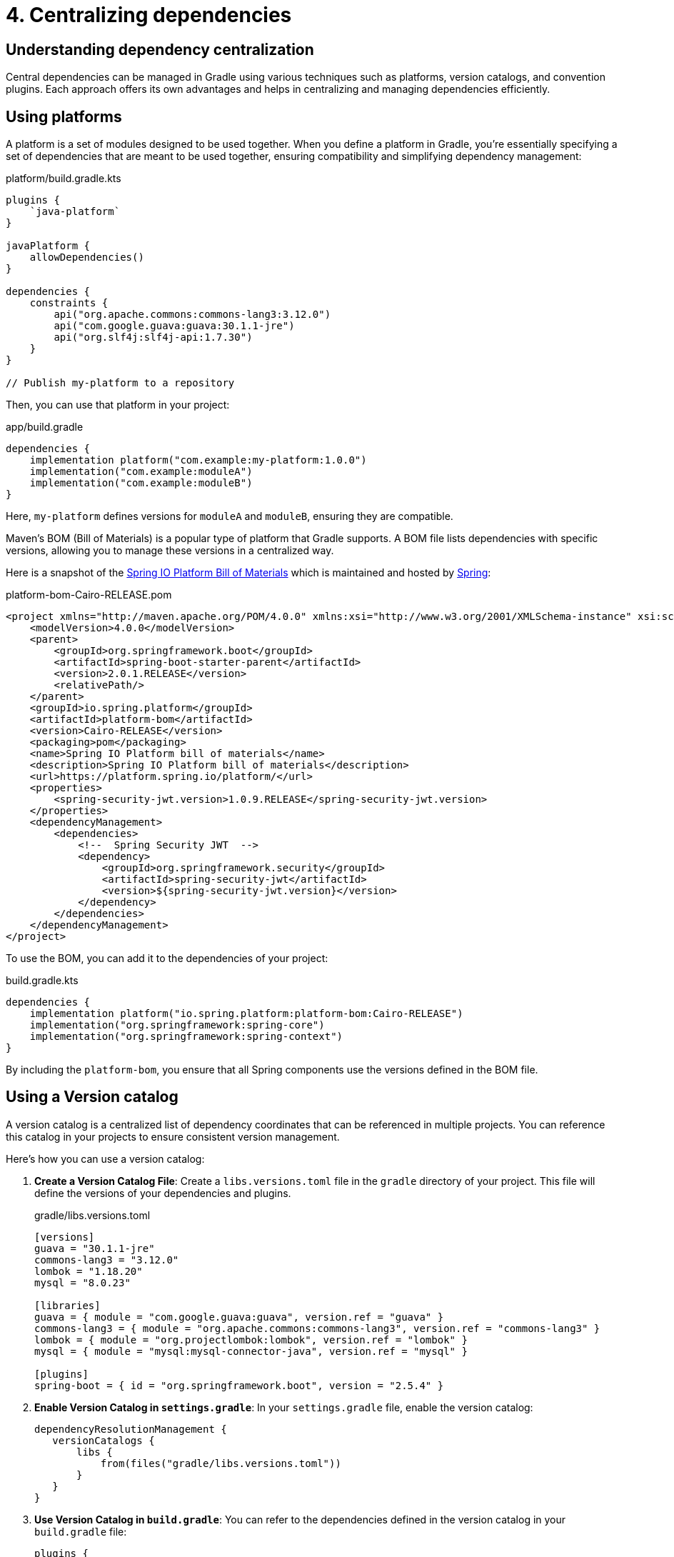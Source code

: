 // Copyright (C) 2023 Gradle, Inc.
//
// Licensed under the Creative Commons Attribution-Noncommercial-ShareAlike 4.0 International License.;
// you may not use this file except in compliance with the License.
// You may obtain a copy of the License at
//
//      https://creativecommons.org/licenses/by-nc-sa/4.0/
//
// Unless required by applicable law or agreed to in writing, software
// distributed under the License is distributed on an "AS IS" BASIS,
// WITHOUT WARRANTIES OR CONDITIONS OF ANY KIND, either express or implied.
// See the License for the specific language governing permissions and
// limitations under the License.

[[centralizing-dependencies]]
= 4. Centralizing dependencies

== Understanding dependency centralization

Central dependencies can be managed in Gradle using various techniques such as platforms, version catalogs, and convention plugins.
Each approach offers its own advantages and helps in centralizing and managing dependencies efficiently.

== Using platforms

A platform is a set of modules designed to be used together.
When you define a platform in Gradle, you're essentially specifying a set of dependencies that are meant to be used together, ensuring compatibility and simplifying dependency management:

[source,kotlin]
.platform/build.gradle.kts
----
plugins {
    `java-platform`
}

javaPlatform {
    allowDependencies()
}

dependencies {
    constraints {
        api("org.apache.commons:commons-lang3:3.12.0")
        api("com.google.guava:guava:30.1.1-jre")
        api("org.slf4j:slf4j-api:1.7.30")
    }
}

// Publish my-platform to a repository
----

Then, you can use that platform in your project:

[source,groovy]
.app/build.gradle
----
dependencies {
    implementation platform("com.example:my-platform:1.0.0")
    implementation("com.example:moduleA")
    implementation("com.example:moduleB")
}
----

Here, `my-platform` defines versions for `moduleA` and `moduleB`, ensuring they are compatible.

Maven's BOM (Bill of Materials) is a popular type of platform that Gradle supports.
A BOM file lists dependencies with specific versions, allowing you to manage these versions in a centralized way.

Here is a snapshot of the link:https://mvnrepository.com/artifact/io.spring.platform/platform-bom/Cairo-RELEASE[Spring IO Platform Bill of Materials] which is maintained and hosted by link:https://spring.io/[Spring]:

[source,xml]
.platform-bom-Cairo-RELEASE.pom
----
<project xmlns="http://maven.apache.org/POM/4.0.0" xmlns:xsi="http://www.w3.org/2001/XMLSchema-instance" xsi:schemaLocation="http://maven.apache.org/POM/4.0.0 http://maven.apache.org/xsd/maven-4.0.0.xsd">
    <modelVersion>4.0.0</modelVersion>
    <parent>
        <groupId>org.springframework.boot</groupId>
        <artifactId>spring-boot-starter-parent</artifactId>
        <version>2.0.1.RELEASE</version>
        <relativePath/>
    </parent>
    <groupId>io.spring.platform</groupId>
    <artifactId>platform-bom</artifactId>
    <version>Cairo-RELEASE</version>
    <packaging>pom</packaging>
    <name>Spring IO Platform bill of materials</name>
    <description>Spring IO Platform bill of materials</description>
    <url>https://platform.spring.io/platform/</url>
    <properties>
        <spring-security-jwt.version>1.0.9.RELEASE</spring-security-jwt.version>
    </properties>
    <dependencyManagement>
        <dependencies>
            <!--  Spring Security JWT  -->
            <dependency>
                <groupId>org.springframework.security</groupId>
                <artifactId>spring-security-jwt</artifactId>
                <version>${spring-security-jwt.version}</version>
            </dependency>
        </dependencies>
    </dependencyManagement>
</project>
----

To use the BOM, you can add it to the dependencies of your project:

[source,groovy]
.build.gradle.kts
----
dependencies {
    implementation platform("io.spring.platform:platform-bom:Cairo-RELEASE")
    implementation("org.springframework:spring-core")
    implementation("org.springframework:spring-context")
}
----

By including the `platform-bom`, you ensure that all Spring components use the versions defined in the BOM file.

== Using a Version catalog

A version catalog is a centralized list of dependency coordinates that can be referenced in multiple projects.
You can reference this catalog in your projects to ensure consistent version management.

Here’s how you can use a version catalog:

1. **Create a Version Catalog File**: Create a `libs.versions.toml` file in the `gradle` directory of your project. This file will define the versions of your dependencies and plugins.
+
[source,toml]
.gradle/libs.versions.toml
----
[versions]
guava = "30.1.1-jre"
commons-lang3 = "3.12.0"
lombok = "1.18.20"
mysql = "8.0.23"

[libraries]
guava = { module = "com.google.guava:guava", version.ref = "guava" }
commons-lang3 = { module = "org.apache.commons:commons-lang3", version.ref = "commons-lang3" }
lombok = { module = "org.projectlombok:lombok", version.ref = "lombok" }
mysql = { module = "mysql:mysql-connector-java", version.ref = "mysql" }

[plugins]
spring-boot = { id = "org.springframework.boot", version = "2.5.4" }
----
+
2. **Enable Version Catalog in `settings.gradle`**: In your `settings.gradle` file, enable the version catalog:
+
[source,groovy]
----
dependencyResolutionManagement {
   versionCatalogs {
       libs {
           from(files("gradle/libs.versions.toml"))
       }
   }
}
----
3. **Use Version Catalog in `build.gradle`**: You can refer to the dependencies defined in the version catalog in your `build.gradle` file:
+
[source,groovy]
----
plugins {
   id('java')
   id('org.springframework.boot' version libs.versions.spring.boot)
}

repositories {
   mavenCentral()
}

dependencies {
   implementation(libs.guava)
   implementation(libs.commons.lang3)
   compileOnly(libs.lombok)
   runtimeOnly(libs.mysql)
}
----

== Using Convention plugins

Using convention plugins to centralize dependencies in Gradle helps you manage and organize your dependencies across multiple projects in a consistent manner.
This approach allows you to define dependencies in one place and apply them to various projects, simplifying dependency management and ensuring consistency.

[source,kotlin]
.buildSrc/src/main/kotlin/DependencyConventionPlugin.kt
----
import org.gradle.api.Plugin
import org.gradle.api.Project

class DependencyConventionPlugin : Plugin<Project> {
    override fun apply(project: Project) {
        project.dependencies.apply {
            add("implementation", "com.google.guava:guava:30.1.1-jre")
            add("testImplementation", "org.junit.jupiter:junit-jupiter:5.7.0")
        }
    }
}
----

Let's assume the convention plugin has the ID `dependency-convention-plugin`, then you can apply it in your projects that need the centralized dependencies:

[source,kotlin]
.app/build.gradle.kts
----
plugins {
    id("dependency-convention-plugin")
}
----
